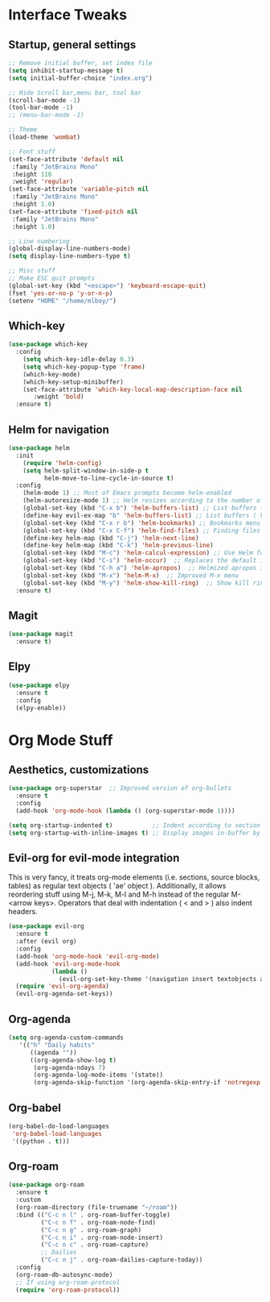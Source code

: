 #+STARTUP: overview 
* Interface Tweaks
** Startup, general settings
#+BEGIN_SRC emacs-lisp
  ;; Remove initial buffer, set index file
  (setq inhibit-startup-message t)
  (setq initial-buffer-choice "index.org")
  
  ;; Hide Scroll bar,menu bar, tool bar
  (scroll-bar-mode -1)
  (tool-bar-mode -1)
  ;; (menu-bar-mode -1)
  
  ;; Theme
  (load-theme 'wombat)
  
  ;; Font stuff
  (set-face-attribute 'default nil
   :family "JetBrains Mono"
   :height 110
   :weight 'regular)
  (set-face-attribute 'variable-pitch nil
   :family "JetBrains Mono"
   :height 1.0)
  (set-face-attribute 'fixed-pitch nil
   :family "JetBrains Mono"
   :height 1.0)
  
  ;; Line numbering
  (global-display-line-numbers-mode)
  (setq display-line-numbers-type t)
  
  ;; Misc stuff
  ;; Make ESC quit prompts
  (global-set-key (kbd "<escape>") 'keyboard-escape-quit)
  (fset 'yes-or-no-p 'y-or-n-p)
  (setenv "HOME" "/home/mlboy/")
#+END_SRC

#+RESULTS:

** Which-key
#+BEGIN_SRC emacs-lisp
(use-package which-key
  :config 
    (setq which-key-idle-delay 0.3)
    (setq which-key-popup-type 'frame)
    (which-key-mode)
    (which-key-setup-minibuffer)
    (set-face-attribute 'which-key-local-map-description-face nil 
       :weight 'bold)
  :ensure t)
#+END_SRC

** Helm for navigation
#+BEGIN_SRC emacs-lisp
(use-package helm
  :init
    (require 'helm-config)
    (setq helm-split-window-in-side-p t
          helm-move-to-line-cycle-in-source t)
  :config 
    (helm-mode 1) ;; Most of Emacs prompts become helm-enabled
    (helm-autoresize-mode 1) ;; Helm resizes according to the number of candidates
    (global-set-key (kbd "C-x b") 'helm-buffers-list) ;; List buffers ( Emacs way )
    (define-key evil-ex-map "b" 'helm-buffers-list) ;; List buffers ( Vim way )
    (global-set-key (kbd "C-x r b") 'helm-bookmarks) ;; Bookmarks menu
    (global-set-key (kbd "C-x C-f") 'helm-find-files) ;; Finding files with Helm
    (define-key helm-map (kbd "C-j") 'helm-next-line)
    (define-key helm-map (kbd "C-k") 'helm-previous-line)
    (global-set-key (kbd "M-c") 'helm-calcul-expression) ;; Use Helm for calculations
    (global-set-key (kbd "C-s") 'helm-occur)  ;; Replaces the default isearch keybinding
    (global-set-key (kbd "C-h a") 'helm-apropos)  ;; Helmized apropos interface
    (global-set-key (kbd "M-x") 'helm-M-x)  ;; Improved M-x menu
    (global-set-key (kbd "M-y") 'helm-show-kill-ring)  ;; Show kill ring, pick something to paste
  :ensure t)
#+END_SRC

#+RESULTS:
: t
** Magit
#+BEGIN_SRC emacs-lisp
(use-package magit
  :ensure t)
#+END_SRC

** Elpy
#+BEGIN_SRC emacs-lisp
(use-package elpy
  :ensure t
  :config
  (elpy-enable))
#+END_SRC

* Org Mode Stuff
** Aesthetics, customizations
#+BEGIN_SRC emacs-lisp
  (use-package org-superstar  ;; Improved version of org-bullets
    :ensure t
    :config
    (add-hook 'org-mode-hook (lambda () (org-superstar-mode 1))))
    
  (setq org-startup-indented t)           ;; Indent according to section
  (setq org-startup-with-inline-images t) ;; Display images in-buffer by default
#+END_SRC

** Evil-org for evil-mode integration
This is very fancy, it treats org-mode elements (i.e. sections, source blocks, tables)
as regular text objects ( 'ae' object ). Additionally, it allows reordering stuff using
M-j, M-k, M-l and M-h instead of the regular M-<arrow keys>.
Operators that deal with indentation ( < and > ) also indent headers.
#+BEGIN_SRC emacs-lisp
(use-package evil-org
  :ensure t
  :after (evil org)
  :config
  (add-hook 'org-mode-hook 'evil-org-mode)
  (add-hook 'evil-org-mode-hook
            (lambda ()
              (evil-org-set-key-theme '(navigation insert textobjects additional calendar))))
  (require 'evil-org-agenda)
  (evil-org-agenda-set-keys))
#+END_SRC

#+RESULTS:
: t

** Org-agenda
#+BEGIN_SRC emacs-lisp
(setq org-agenda-custom-commands
   '(("h" "Daily habits"
      ((agenda ""))
      ((org-agenda-show-log t)
       (org-agenda-ndays 7)
       (org-agenda-log-mode-items '(state))
       (org-agenda-skip-function '(org-agenda-skip-entry-if 'notregexp ":DAILY:"))))))
#+END_SRC

#+RESULTS:
| h | Daily habits | ((agenda )) | ((org-agenda-show-log t) (org-agenda-ndays 7) (org-agenda-log-mode-items (quote (state))) (org-agenda-skip-function (quote (org-agenda-skip-entry-if (quote notregexp) :DAILY:)))) |

** Org-babel
#+BEGIN_SRC emacs-lisp
(org-babel-do-load-languages
 'org-babel-load-languages
 '((python . t)))
#+END_SRC

#+RESULTS:

** Org-roam
#+BEGIN_SRC emacs-lisp
(use-package org-roam
  :ensure t
  :custom
  (org-roam-directory (file-truename "~/roam"))
  :bind (("C-c n l" . org-roam-buffer-toggle)
         ("C-c n f" . org-roam-node-find)
         ("C-c n g" . org-roam-graph)
         ("C-c n i" . org-roam-node-insert)
         ("C-c n c" . org-roam-capture)
         ;; Dailies
         ("C-c n j" . org-roam-dailies-capture-today))
  :config
  (org-roam-db-autosync-mode)
  ;; If using org-roam-protocol
  (require 'org-roam-protocol))
#+END_SRC

